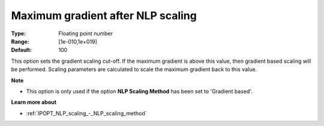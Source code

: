 

.. _IPOPT_NLP_scaling_-_Maximum_gradient_after_NLP_scaling:


Maximum gradient after NLP scaling
==================================



:Type:	Floating point number	
:Range:	[1e-010,1e+019]	
:Default:	100	



This option sets the gradient scaling cut-off. If the maximum gradient is above this value, then gradient based scaling will be performed. Scaling parameters are calculated to scale the maximum gradient back to this value.



**Note** 

*	This option is only used if the option **NLP Scaling Method**  has been set to 'Gradient based'. 




**Learn more about** 

*	:ref:`IPOPT_NLP_scaling_-_NLP_scaling_method` 
